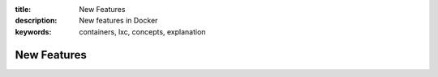 :title: New Features
:description: New features in Docker
:keywords: containers, lxc, concepts, explanation


.. _new_features:

New Features
------------
